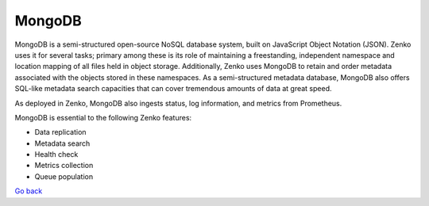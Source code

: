 MongoDB
=======

MongoDB is a semi-structured open-source NoSQL database system, built on
JavaScript Object Notation (JSON). Zenko uses it for several tasks;
primary among these is its role of maintaining a freestanding,
independent namespace and location mapping of all files held in object
storage. Additionally, Zenko uses MongoDB to retain and order metadata
associated with the objects stored in these namespaces. As a
semi-structured metadata database, MongoDB also offers SQL-like metadata
search capacities that can cover tremendous amounts of data at great
speed.

As deployed in Zenko, MongoDB also ingests status, log information, and
metrics from Prometheus.

MongoDB is essential to the following Zenko features:

-  Data replication
-  Metadata search
-  Health check
-  Metrics collection
-  Queue population

`Go back`_

.. _`Go back`: Software_Architecture.html

